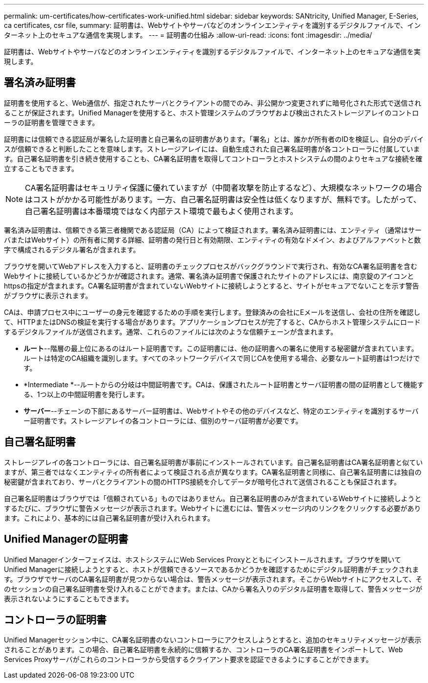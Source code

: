 ---
permalink: um-certificates/how-certificates-work-unified.html 
sidebar: sidebar 
keywords: SANtricity, Unified Manager, E-Series, ca certificates, csr file, 
summary: 証明書は、Webサイトやサーバなどのオンラインエンティティを識別するデジタルファイルで、インターネット上のセキュアな通信を実現します。 
---
= 証明書の仕組み
:allow-uri-read: 
:icons: font
:imagesdir: ../media/


[role="lead"]
証明書は、Webサイトやサーバなどのオンラインエンティティを識別するデジタルファイルで、インターネット上のセキュアな通信を実現します。



== 署名済み証明書

証明書を使用すると、Web通信が、指定されたサーバとクライアントの間でのみ、非公開かつ変更されずに暗号化された形式で送信されることが保証されます。Unified Managerを使用すると、ホスト管理システムのブラウザおよび検出されたストレージアレイのコントローラの証明書を管理できます。

証明書には信頼できる認証局が署名した証明書と自己署名の証明書があります。「署名」とは、誰かが所有者のIDを検証し、自分のデバイスが信頼できると判断したことを意味します。ストレージアレイには、自動生成された自己署名証明書が各コントローラに付属しています。自己署名証明書を引き続き使用することも、CA署名証明書を取得してコントローラとホストシステムの間のよりセキュアな接続を確立することもできます。

[NOTE]
====
CA署名証明書はセキュリティ保護に優れていますが（中間者攻撃を防止するなど）、大規模なネットワークの場合はコストがかかる可能性があります。一方、自己署名証明書は安全性は低くなりますが、無料です。したがって、自己署名証明書は本番環境ではなく内部テスト環境で最もよく使用されます。

====
署名済み証明書は、信頼できる第三者機関である認証局（CA）によって検証されます。署名済み証明書には、エンティティ（通常はサーバまたはWebサイト）の所有者に関する詳細、証明書の発行日と有効期限、エンティティの有効なドメイン、およびアルファベットと数字で構成されるデジタル署名が含まれます。

ブラウザを開いてWebアドレスを入力すると、証明書のチェックプロセスがバックグラウンドで実行され、有効なCA署名証明書を含むWebサイトに接続しているかどうかが確認されます。通常、署名済み証明書で保護されたサイトのアドレスには、南京錠のアイコンとhttpsの指定が含まれます。CA署名証明書が含まれていないWebサイトに接続しようとすると、サイトがセキュアでないことを示す警告がブラウザに表示されます。

CAは、申請プロセス中にユーザーの身元を確認するための手順を実行します。登録済みの会社にEメールを送信し、会社の住所を確認して、HTTPまたはDNSの検証を実行する場合があります。アプリケーションプロセスが完了すると、CAからホスト管理システムにロードするデジタルファイルが送信されます。通常、これらのファイルには次のような信頼チェーンが含まれます。

* *ルート*--階層の最上位にあるのはルート証明書です。この証明書には、他の証明書への署名に使用する秘密鍵が含まれています。ルートは特定のCA組織を識別します。すべてのネットワークデバイスで同じCAを使用する場合、必要なルート証明書は1つだけです。
* *Intermediate *--ルートからの分岐は中間証明書です。CAは、保護されたルート証明書とサーバ証明書の間の証明書として機能する、1つ以上の中間証明書を発行します。
* *サーバー*--チェーンの下部にあるサーバー証明書は、Webサイトやその他のデバイスなど、特定のエンティティを識別するサーバー証明書です。ストレージアレイの各コントローラには、個別のサーバ証明書が必要です。




== 自己署名証明書

ストレージアレイの各コントローラには、自己署名証明書が事前にインストールされています。自己署名証明書はCA署名証明書と似ていますが、第三者ではなくエンティティの所有者によって検証される点が異なります。CA署名証明書と同様に、自己署名証明書には独自の秘密鍵が含まれており、サーバとクライアントの間のHTTPS接続を介してデータが暗号化されて送信されることも保証されます。

自己署名証明書はブラウザでは「信頼されている」ものではありません。自己署名証明書のみが含まれているWebサイトに接続しようとするたびに、ブラウザに警告メッセージが表示されます。Webサイトに進むには、警告メッセージ内のリンクをクリックする必要があります。これにより、基本的には自己署名証明書が受け入れられます。



== Unified Managerの証明書

Unified Managerインターフェイスは、ホストシステムにWeb Services Proxyとともにインストールされます。ブラウザを開いてUnified Managerに接続しようとすると、ホストが信頼できるソースであるかどうかを確認するためにデジタル証明書がチェックされます。ブラウザでサーバのCA署名証明書が見つからない場合は、警告メッセージが表示されます。そこからWebサイトにアクセスして、そのセッションの自己署名証明書を受け入れることができます。または、CAから署名入りのデジタル証明書を取得して、警告メッセージが表示されないようにすることもできます。



== コントローラの証明書

Unified Managerセッション中に、CA署名証明書のないコントローラにアクセスしようとすると、追加のセキュリティメッセージが表示されることがあります。この場合、自己署名証明書を永続的に信頼するか、コントローラのCA署名証明書をインポートして、Web Services Proxyサーバがこれらのコントローラから受信するクライアント要求を認証できるようにすることができます。
